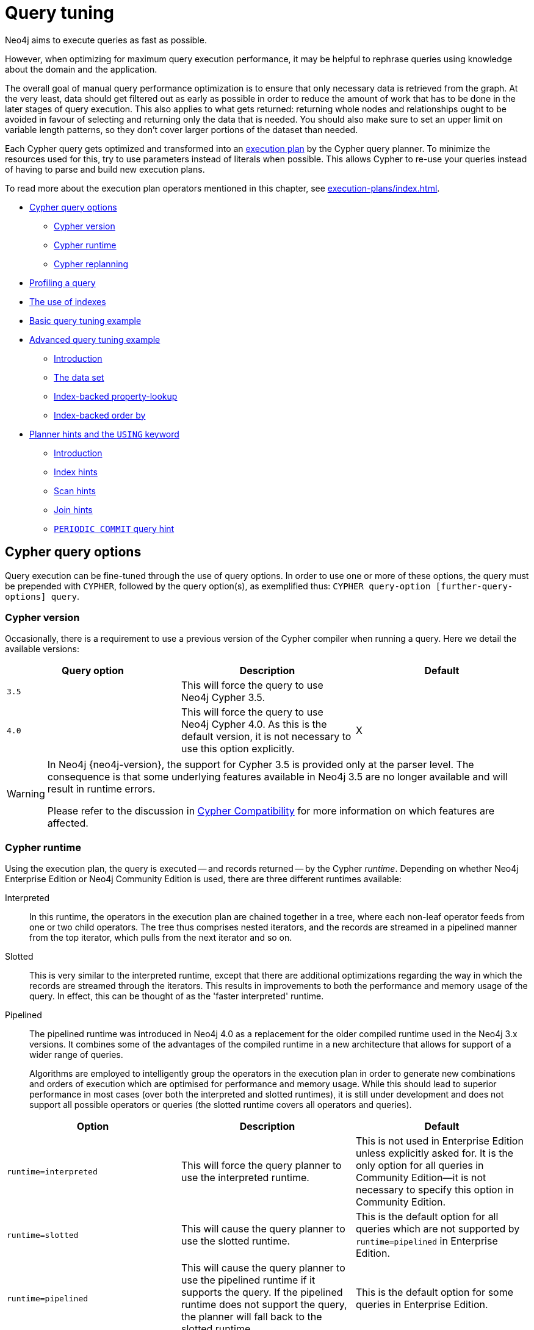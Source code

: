 [[query-tuning]]
= Query tuning
:description: This section describes query tuning for the Cypher query language.  This section describes the query options available in Cypher. 

Neo4j aims to execute queries as fast as possible.

However, when optimizing for maximum query execution performance, it may be helpful to rephrase queries using knowledge about the domain and the application.

The overall goal of manual query performance optimization is to ensure that only necessary data is retrieved from the graph.
At the very least, data should get filtered out as early as possible in order to reduce the amount of work that has to be done in the later stages of query execution.
This also applies to what gets returned: returning whole nodes and relationships ought to be avoided in favour of selecting and returning only the data that is needed.
You should also make sure to set an upper limit on variable length patterns, so they don't cover larger portions of the dataset than needed.

Each Cypher query gets optimized and transformed into an xref:execution-plans/index.adoc#execution-plan-introduction[execution plan] by the Cypher query planner.
To minimize the resources used for this, try to use parameters instead of literals when possible.
This allows Cypher to re-use your queries instead of having to parse and build new execution plans.

To read more about the execution plan operators mentioned in this chapter, see xref:execution-plans/index.adoc[].

* xref:query-tuning/query-options.adoc[Cypher query options]
** xref:query-tuning/index.adoc#cypher-version[Cypher version]
** xref:query-tuning/index.adoc#cypher-runtime[Cypher runtime]
** xref:query-tuning/index.adoc#cypher-replanning[Cypher replanning]
* xref:query-tuning/how-do-i-profile-a-query.adoc[Profiling a query]
* xref:query-tuning/indexes.adoc[The use of indexes]
* xref:query-tuning/basic-example.adoc[Basic query tuning example]
* xref:query-tuning/advanced-example.adoc[Advanced query tuning example]
** xref:query-tuning/advanced-example.adoc#advanced-query-tuning-example-introduction[Introduction]
** xref:query-tuning/advanced-example.adoc#advanced-query-tuning-example-data-set[The data set]
** xref:query-tuning/advanced-example.adoc#advanced-query-tuning-example-index-backed-property-lookup[Index-backed property-lookup]
** xref:query-tuning/advanced-example.adoc#advanced-query-tuning-example-index-backed-order-by[Index-backed order by]
* xref:query-tuning/using.adoc[Planner hints and the `USING` keyword]
** xref:query-tuning/using.adoc#query-using-introduction[Introduction]
** xref:query-tuning/using.adoc#query-using-index-hint[Index hints]
** xref:query-tuning/using.adoc#query-using-scan-hint[Scan hints]
** xref:query-tuning/using.adoc#query-using-join-hint[Join hints]
** xref:query-tuning/using.adoc#query-using-periodic-commit-hint[`PERIODIC COMMIT` query hint]


[[cypher-query-options]]
== Cypher query options

Query execution can be fine-tuned through the use of query options.
In order to use one or more of these options, the query must be prepended with `CYPHER`, followed by the query option(s), as exemplified thus: `CYPHER query-option [further-query-options] query`.


[[cypher-version]]
=== Cypher version

Occasionally, there is a requirement to use a previous version of the Cypher compiler when running a query.
Here we detail the available versions:

[options="header"]
|===
| Query option | Description | Default
| `3.5` | This will force the query to use Neo4j Cypher 3.5. |
| `4.0` | This will force the query to use Neo4j Cypher 4.0. As this is the default version, it is not necessary to use this option explicitly. | X
|===

[WARNING]
====
In Neo4j {neo4j-version}, the support for Cypher 3.5 is provided only at the parser level.
The consequence is that some underlying features available in Neo4j 3.5 are no longer available and will result in runtime errors.

Please refer to the discussion in xref:deprecations-additions-removals-compatibility.adoc#cypher-compatibility[Cypher Compatibility] for more information on which features are affected.
====


[[cypher-runtime]]
=== Cypher runtime

Using the execution plan, the query is executed -- and records returned -- by the Cypher _runtime_.
Depending on whether Neo4j Enterprise Edition or Neo4j Community Edition is used, there are three different runtimes available:

Interpreted::
In this runtime, the operators in the execution plan are chained together in a tree, where each non-leaf operator feeds from one or two child operators.
The tree thus comprises nested iterators, and the records are streamed in a pipelined manner from the top iterator, which pulls from the next iterator and so on.

[enterprise-edition]#Slotted#::
This is very similar to the interpreted runtime, except that there are additional optimizations regarding the way in which the records are streamed through the iterators.
This results in improvements to both the performance and memory usage of the query.
In effect, this can be thought of as the 'faster interpreted' runtime.

[enterprise-edition]#Pipelined#::
The pipelined runtime was introduced in Neo4j 4.0 as a replacement for the older compiled runtime used in the Neo4j 3.x versions.
It combines some of the advantages of the compiled runtime in a new architecture that allows for support of a wider range of queries.
+
Algorithms are employed to intelligently group the operators in the execution plan in order to generate new combinations and orders of execution which are optimised for performance and memory usage.
While this should lead to superior performance in most cases (over both the interpreted and slotted runtimes), it is still under development and does not support all possible operators or queries (the slotted runtime covers all operators and queries).

[options="header",cols="m,a,a"]
|===
|Option
|Description
|Default

|runtime=interpreted
|This will force the query planner to use the interpreted runtime.
|This is not used in Enterprise Edition unless explicitly asked for.
It is the only option for all queries in Community Edition--it is not necessary to specify this option in Community Edition.

|[enterprise-edition]#runtime=slotted#
|This will cause the query planner to use the slotted runtime.
|This is the default option for all queries which are not supported by `runtime=pipelined` in Enterprise Edition.

|[enterprise-edition]#runtime=pipelined#
|This will cause the query planner to use the pipelined runtime if it supports the query.
If the pipelined runtime does not support the query, the planner will fall back to the slotted runtime.
|This is the default option for some queries in Enterprise Edition.
|===

In Enterprise Edition, the Cypher query planner selects the runtime, falling back to alternative runtimes as follows:

* Try the pipelined runtime first.
* If the pipelined runtime does not support the query, then fall back to use the slotted runtime.
* Finally, if the slotted runtime does not support the query, fall back to the interpreted runtime.
  The interpreted runtime supports all queries, and is the only option in Neo4j Community Edition.


[[cypher-replanning]]
=== Cypher replanning

Cypher replanning occurs in the following circumstances:

* When the query is not in the cache.
This can either be when the server is first started or restarted, if the cache has recently been cleared, or if link:{neo4j-docs-base-uri}/operations-manual/{page-version}/reference/configuration-settings#config_dbms.query_cache_size[dbms.query_cache_size] was exceeded.
* When the time has past the link:{neo4j-docs-base-uri}/operations-manual/{page-version}/reference/configuration-settings#config_cypher.min_replan_interval[cypher.min_replan_interval] value, and the database statistics have changed more than the link:{neo4j-docs-base-uri}/operations-manual/{page-version}/reference/configuration-settings#config_cypher.statistics_divergence_threshold[cypher.statistics_divergence_threshold] value.

There may be situations where xref:execution-plans/index.adoc[Cypher query planning] can occur at a non-ideal time.
For example, when a query must be as fast as possible and a valid plan is already in place.

[NOTE]
Replanning is not performed for all queries at once; it is performed in the same thread as running the query, and can block the query.
However, replanning one query does not replan any other queries.

There are three different replan options available:

[options="header",cols="m,a,a"]
|===
|Option
|Description
|Default

|replan=default
|This is the planning and replanning option as described above.
|X

|replan=force
|This will force a replan, even if the plan is valid according to the planning rules.
Once the new plan is complete, it replaces the existing one in the query cache.
|

|replan=skip
|If a valid plan already exists, it will be used even if the planning rules would normally dictate that it should be replanned.
|
|===

The replan option is prepended to queries.
For example:

[source, cypher, role=noplay]
----
CYPHER replan=force MATCH ...
----

In a mixed workload, you can force replanning by using the Cypher `EXPLAIN` commands.
This can be useful to schedule replanning of queries which are expensive to plan, at known times of low load.
Using `EXPLAIN` will make sure the query is only planned, but not executed.
For example:

[source, cypher, role=noplay]
----
CYPHER replan=force EXPLAIN MATCH ...
----

During times of known high load, `replan=skip` can be useful to not introduce unwanted latency spikes.


[[how-do-i-profile-a-query]]
== Profiling a query

There are two options to choose from when you want to analyze a query by looking at its execution plan:

`EXPLAIN`::
If you want to see the execution plan but not run the statement, prepend your Cypher statement with `EXPLAIN`.
The statement will always return an empty result and make no changes to the database.

`PROFILE`::
If you want to run the statement and see which operators are doing most of the work, use `PROFILE`.
This will run your statement and keep track of how many rows pass through each operator, and how much each operator needs to interact with the storage layer to retrieve the necessary data.
Please note that _profiling your query uses more resources,_ so you should not profile unless you are actively working on a query.

See xref:execution-plans/index.adoc[] for a detailed explanation of each of the operators contained in an execution plan.

[TIP]
Being explicit about what types and labels you expect relationships and nodes to have in your query helps Neo4j use the best possible statistical information, which leads to better execution plans.
This means that when you know that a relationship can only be of a certain type, you should add that to the query.
The same goes for labels, where declaring labels on both the start and end nodes of a relationship helps Neo4j find the best way to execute the statement.


